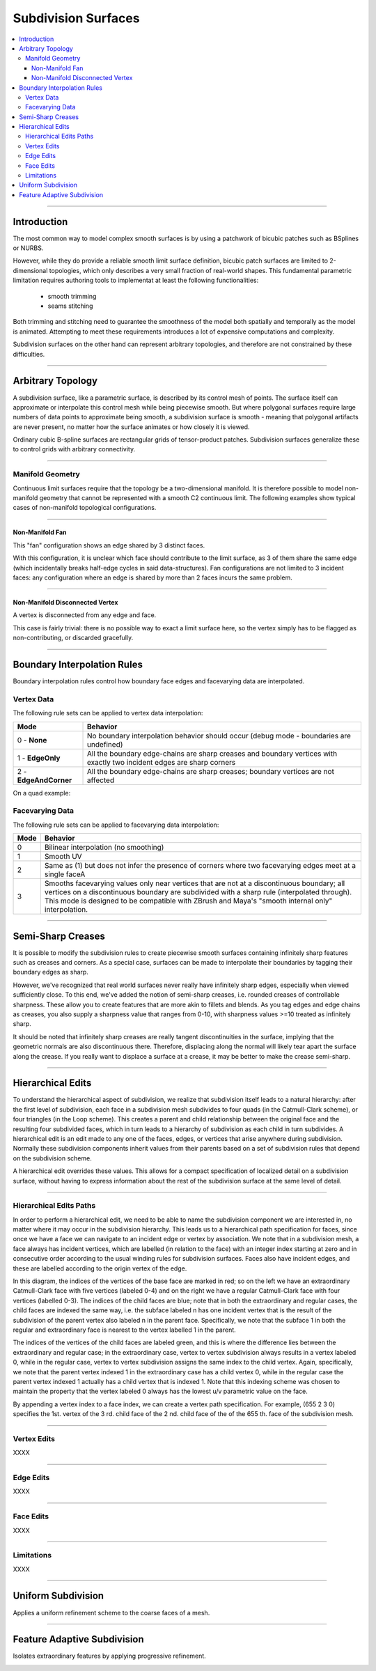 ..
       Copyright 2013 Pixar

       Licensed under the Apache License, Version 2.0 (the "License");
       you may not use this file except in compliance with the License
       and the following modification to it: Section 6 Trademarks.
       deleted and replaced with:

       6. Trademarks. This License does not grant permission to use the
       trade names, trademarks, service marks, or product names of the
       Licensor and its affiliates, except as required for reproducing
       the content of the NOTICE file.

       You may obtain a copy of the License at

       http://www.apache.org/licenses/LICENSE-2.0

       Unless required by applicable law or agreed to in writing,
       software distributed under the License is distributed on an
       "AS IS" BASIS, WITHOUT WARRANTIES OR CONDITIONS OF ANY KIND,
       either express or implied.  See the License for the specific
       language governing permissions and limitations under the
       License.


Subdivision Surfaces
--------------------

.. contents::
   :local:
   :backlinks: none

----

Introduction
============

The most common way to model complex smooth surfaces is by using a patchwork of
bicubic patches such as BSplines or NURBS.

.. image:: images/torus.png
   :align: center
   :height: 200

However, while they do provide a reliable smooth limit surface definition, bicubic
patch surfaces are limited to 2-dimensional topologies, which only describes a
very small fraction of real-world shapes. This fundamental parametric limitation
requires authoring tools to implementat at least the following functionalities:

    - smooth trimming
    - seams stitching

Both trimming and stitching need to guarantee the smoothness of the model both
spatially and temporally as the model is animated. Attempting to meet these
requirements introduces a lot of expensive computations and complexity.

Subdivision surfaces on the other hand can represent arbitrary topologies, and
therefore are not constrained by these difficulties.

----

Arbitrary Topology
==================

A subdivision surface, like  a parametric surface, is described by its control mesh
of points. The surface itself can approximate or interpolate this control mesh
while being piecewise smooth. But where polygonal surfaces require large numbers
of data points to approximate being smooth, a subdivision surface is smooth -
meaning that polygonal artifacts are never present, no matter how the surface
animates or how closely it is viewed.

Ordinary cubic B-spline surfaces are rectangular grids of tensor-product patches.
Subdivision surfaces generalize these to control grids with arbitrary connectivity.

.. raw:: html

    <center>
      <p align="center">
        <IMG src="images/tetra.0.jpg" style="width: 20%;">
        <IMG src="images/tetra.1.jpg" style="width: 20%;">
        <IMG src="images/tetra.2.jpg" style="width: 20%;">
        <IMG src="images/tetra.3.jpg" style="width: 20%;">
      </p>
    </center>

----

Manifold Geometry
*****************

Continuous limit surfaces require that the topology be a two-dimensional
manifold. It is therefore possible to model non-manifold geometry that cannot
be represented with a smooth C2 continuous limit. The following examples show
typical cases of non-manifold topological configurations.

----

Non-Manifold Fan
++++++++++++++++

This "fan" configuration shows an edge shared by 3 distinct faces.

.. image:: images/nonmanifold_fan.png
   :align: center
   :target: images/nonmanifold_fan.png

With this configuration, it is unclear which face should contribute to the
limit surface, as 3 of them share the same edge (which incidentally breaks
half-edge cycles in said data-structures). Fan configurations are not limited
to 3 incident faces: any configuration where an edge is shared by more than
2 faces incurs the same problem.

----

Non-Manifold Disconnected Vertex
++++++++++++++++++++++++++++++++

A vertex is disconnected from any edge and face.

.. image:: images/nonmanifold_vert.png
   :align: center
   :target: images/nonmanifold_vert.png

This case is fairly trivial: there is no possible way to exact a limit surface here,
so the vertex simply has to be flagged as non-contributing, or discarded gracefully.

----

Boundary Interpolation Rules
============================

Boundary interpolation rules control how boundary face edges and facevarying data
are interpolated.

Vertex Data
***********

The following rule sets can be applied to vertex data interpolation:

+------------------------+----------------------------------------------------------+
| Mode                   | Behavior                                                 |
+========================+==========================================================+
| 0 - **None**           | No boundary interpolation behavior should occur          |
|                        | (debug mode - boundaries are undefined)                  |
+------------------------+----------------------------------------------------------+
| 1 - **EdgeOnly**       | All the boundary edge-chains are sharp creases and       |
|                        | boundary vertices with exactly two incident edges are    |
|                        | sharp corners                                            |
+------------------------+----------------------------------------------------------+
| 2 - **EdgeAndCorner**  | All the boundary edge-chains are sharp creases; boundary |
|                        | vertices are not affected                                |
|                        |                                                          |
+------------------------+----------------------------------------------------------+

On a quad example:

.. image:: images/vertex_boundary.png
   :align: center
   :target: images/vertex_boundary.png


Facevarying Data
****************

The following rule sets can be applied to facevarying data interpolation:

+--------+----------------------------------------------------------+
| Mode   | Behavior                                                 |
+========+==========================================================+
| 0      | Bilinear interpolation (no smoothing)                    |
+--------+----------------------------------------------------------+
| 1      | Smooth UV                                                |
|        |                                                          |
|        |                                                          |
+--------+----------------------------------------------------------+
| 2      | Same as (1) but does not infer the presence of corners   |
|        | where two facevarying edges meet at a single faceA       |
|        |                                                          |
+--------+----------------------------------------------------------+
| 3      | Smooths facevarying values only near vertices that are   |
|        | not at a discontinuous boundary; all vertices on a       |                    
|        | discontinuous boundary are subdivided with a sharp rule  |                    
|        | (interpolated through).                                  |                    
|        | This mode is designed to be compatible with ZBrush and   |                    
|        | Maya's "smooth internal only" interpolation.             |                    
+--------+----------------------------------------------------------+


----

Semi-Sharp Creases
==================

It is possible to modify the subdivision rules to create piecewise smooth surfaces
containing infinitely sharp features such as creases and corners. As a special
case, surfaces can be made to interpolate their boundaries by tagging their boundary
edges as sharp.

However, we've recognized that real world surfaces never really have infinitely
sharp edges, especially when viewed sufficiently close. To this end, we've added
the notion of semi-sharp creases, i.e. rounded creases of controllable sharpness.
These allow you to create features that are more akin to fillets and blends. As
you tag edges and edge chains as creases, you also supply a sharpness value that
ranges from 0-10, with sharpness values >=10 treated as infinitely sharp.

It should be noted that infinitely sharp creases are really tangent discontinuities
in the surface, implying that the geometric normals are also discontinuous there.
Therefore, displacing along the normal will likely tear apart the surface along
the crease. If you really want to displace a surface at a crease, it may be better
to make the crease semi-sharp.


.. image:: images/gtruck.jpg
   :align: center
   :height: 300
   :target: images/gtruck.jpg

----

Hierarchical Edits
==================

To understand the hierarchical aspect of subdivision, we realize that subdivision
itself leads to a natural hierarchy: after the first level of subdivision, each
face in a subdivision mesh subdivides to four quads (in the Catmull-Clark scheme),
or four triangles (in the Loop scheme). This creates a parent and child relationship
between the original face and the resulting four subdivided faces, which in turn
leads to a hierarchy of subdivision as each child in turn subdivides. A hierarchical
edit is an edit made to any one of the faces, edges, or vertices that arise anywhere
during subdivision. Normally these subdivision components inherit values from their
parents based on a set of subdivision rules that depend on the subdivision scheme.

A hierarchical edit overrides these values. This allows for a compact specification
of localized detail on a subdivision surface, without having to express information
about the rest of the subdivision surface at the same level of detail.

.. image:: images/hedit_example1.png
   :align: center
   :height: 300
   :target: images/hedit_example1.png

----

Hierarchical Edits Paths
************************

In order to perform a hierarchical edit, we need to be able to name the subdivision
component we are interested in, no matter where it may occur in the subdivision
hierarchy. This leads us to a hierarchical path specification for faces, since
once we have a face we can navigate to an incident edge or vertex by association.
We note that in a subdivision mesh, a face always has incident vertices, which are
labelled (in relation to the face) with an integer index starting at zero and in
consecutive order according to the usual winding rules for subdivision surfaces.
Faces also have incident edges, and these are labelled according to the origin
vertex of the edge.

.. image:: images/face_winding.png
   :align: center
   :target: images/face_winding.png

.. role:: red
.. role:: green
.. role:: blue

In this diagram, the indices of the vertices of the base face are marked in :red:`red`;
so on the left we have an extraordinary Catmull-Clark face with five vertices
(labeled :red:`0-4`) and on the right we have a regular Catmull-Clark face with four
vertices (labelled :red:`0-3`). The indices of the child faces are :blue:`blue`; note that in
both the extraordinary and regular cases, the child faces are indexed the same
way, i.e. the subface labeled :blue:`n` has one incident vertex that is the result of the
subdivision of the parent vertex also labeled :red:`n` in the parent face. Specifically,
we note that the subface :blue:`1` in both the regular and extraordinary face is nearest
to the vertex labelled :red:`1` in the parent.

The indices of the vertices of the child faces are labeled :green:`green`, and
this is where the difference lies between the extraordinary and regular case;
in the extraordinary case, vertex to vertex subdivision always results in a vertex
labeled :green:`0`, while in the regular case, vertex to vertex subdivision
assigns the same index to the child vertex. Again, specifically, we note that the
parent vertex indexed :red:`1` in the extraordinary case has a child vertex :green:`0`,
while in the regular case the parent vertex indexed :red:`1` actually has a child
vertex that is indexed :green:`1`. Note that this indexing scheme was chosen to
maintain the property that the vertex labeled 0 always has the lowest u/v
parametric value on the face.

.. image:: images/hedit_path.gif
   :align: center
   :target: images/hedit_path.gif

By appending a vertex index to a face index, we can create a vertex path
specification. For example, (:blue:`655` :green:`2` :red:`3` 0) specifies the 1st.
vertex of the :red:`3` rd. child face of the :green:`2` nd. child face of the of
the :blue:`655` th. face of the subdivision mesh.

----

Vertex Edits
************

XXXX

----

Edge Edits
**********

XXXX

----

Face Edits
**********

XXXX

----

Limitations
***********

XXXX

----

Uniform Subdivision
===================

Applies a uniform refinement scheme to the coarse faces of a mesh.

.. image:: images/uniform.gif
   :align: center
   :width: 300
   :target: images/uniform.gif

----

Feature Adaptive Subdivision
============================

Isolates extraordinary features by applying progressive refinement.

.. image:: images/subdiv_faceindex.png
   :align: center
   :target: images/subdiv_faceindex.png

.. image:: images/adaptive.gif
   :align: center
   :width: 300
   :target: images/adaptive.gif


